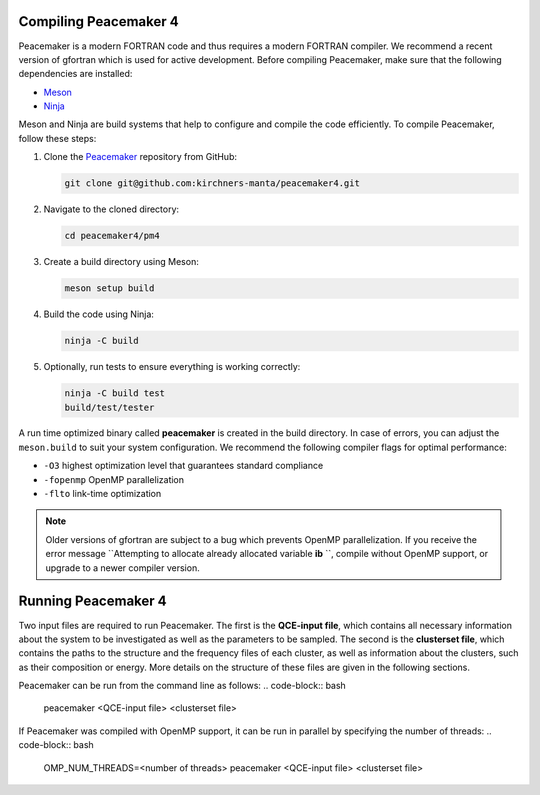 Compiling Peacemaker 4
-----------------------------
Peacemaker is a modern FORTRAN code and thus requires a modern FORTRAN compiler.
We recommend a recent version of gfortran which is used for active development. 
Before compiling Peacemaker, make sure that the following dependencies are installed:

- `Meson <https://mesonbuild.com/>`_ 
- `Ninja <https://ninja-build.org/>`_

Meson and Ninja are build systems that help to configure and compile the code efficiently.
To compile Peacemaker, follow these steps:

1. Clone the `Peacemaker <https://github.com/kirchners-manta/peacemaker4>`_ repository from GitHub:

   .. code-block:: bash

      git clone git@github.com:kirchners-manta/peacemaker4.git

2. Navigate to the cloned directory:

   .. code-block:: bash

      cd peacemaker4/pm4

3. Create a build directory using Meson:

   .. code-block:: bash

      meson setup build

4. Build the code using Ninja:

   .. code-block:: bash

      ninja -C build

5. Optionally, run tests to ensure everything is working correctly:

   .. code-block:: bash

      ninja -C build test
      build/test/tester

A run time optimized binary called **peacemaker** is created in the build directory.
In case of errors, you can adjust the ``meson.build`` to suit your system configuration.
We recommend the following compiler flags for optimal performance:

* ``-O3`` highest optimization level that guarantees standard compliance
* ``-fopenmp`` OpenMP parallelization
* ``-flto`` link-time optimization

.. note::
   Older versions of gfortran are subject to a bug which prevents OpenMP parallelization.
   If you receive the error message ``Attempting to allocate already allocated variable **ib** ``, 
   compile without OpenMP support, or upgrade to a newer compiler version.


Running Peacemaker 4
-----------------------------
Two input files are required to run Peacemaker.
The first is the **QCE-input file**, which contains all necessary information about the system 
to be investigated as well as the parameters to be sampled.
The second is the **clusterset file**, which contains the paths to the structure and the frequency 
files of each cluster, as well as information about the clusters, such as their composition or energy.
More details on the structure of these files are given in the following sections.

Peacemaker can be run from the command line as follows:
.. code-block:: bash

   peacemaker <QCE-input file> <clusterset file> 

If Peacemaker was compiled with OpenMP support, it can be run in parallel by specifying the number of 
threads:
.. code-block:: bash

   OMP\_NUM_THREADS=<number of threads> peacemaker <QCE-input file> <clusterset file> 

